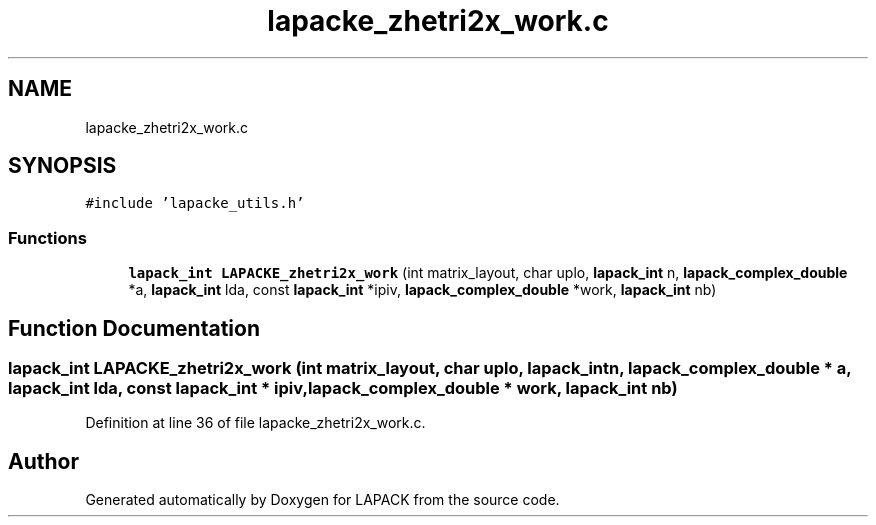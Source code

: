 .TH "lapacke_zhetri2x_work.c" 3 "Tue Nov 14 2017" "Version 3.8.0" "LAPACK" \" -*- nroff -*-
.ad l
.nh
.SH NAME
lapacke_zhetri2x_work.c
.SH SYNOPSIS
.br
.PP
\fC#include 'lapacke_utils\&.h'\fP
.br

.SS "Functions"

.in +1c
.ti -1c
.RI "\fBlapack_int\fP \fBLAPACKE_zhetri2x_work\fP (int matrix_layout, char uplo, \fBlapack_int\fP n, \fBlapack_complex_double\fP *a, \fBlapack_int\fP lda, const \fBlapack_int\fP *ipiv, \fBlapack_complex_double\fP *work, \fBlapack_int\fP nb)"
.br
.in -1c
.SH "Function Documentation"
.PP 
.SS "\fBlapack_int\fP LAPACKE_zhetri2x_work (int matrix_layout, char uplo, \fBlapack_int\fP n, \fBlapack_complex_double\fP * a, \fBlapack_int\fP lda, const \fBlapack_int\fP * ipiv, \fBlapack_complex_double\fP * work, \fBlapack_int\fP nb)"

.PP
Definition at line 36 of file lapacke_zhetri2x_work\&.c\&.
.SH "Author"
.PP 
Generated automatically by Doxygen for LAPACK from the source code\&.
